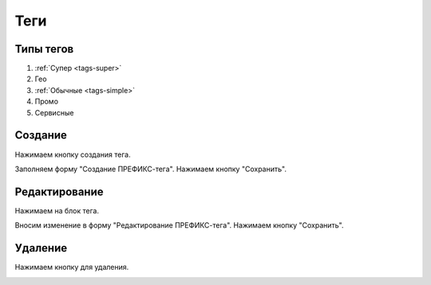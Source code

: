 ############
Теги
############

Типы тегов
==========

1. :ref:`Супер <tags-super>`
2. Гео
3. :ref:`Обычные <tags-simple>`
4. Промо
5. Сервисные

Создание
==========

Нажимаем кнопку создания тегa.

.. image:: /images/tags/super/create_btn.png
   :width: 100 %

Заполняем форму "Создание ПРЕФИКС-тега". Нажимаем кнопку "Сохранить".

.. image:: /images/tags/super/form_create.png
   :width: 100 %

Редактирование
====================

Нажимаем на блок тега.

.. image:: /images/tags/super/redacting_btn.png
   :width: 100 %

Вносим изменение в форму "Редактирование ПРЕФИКС-тега". Нажимаем кнопку "Сохранить".

.. image:: /images/tags/super/form_redacting.png
   :width: 100 %

Удаление
====================

Нажимаем кнопку для удаления.

.. image:: /images/tags/super/delete_btn.png
   :width: 100 %
